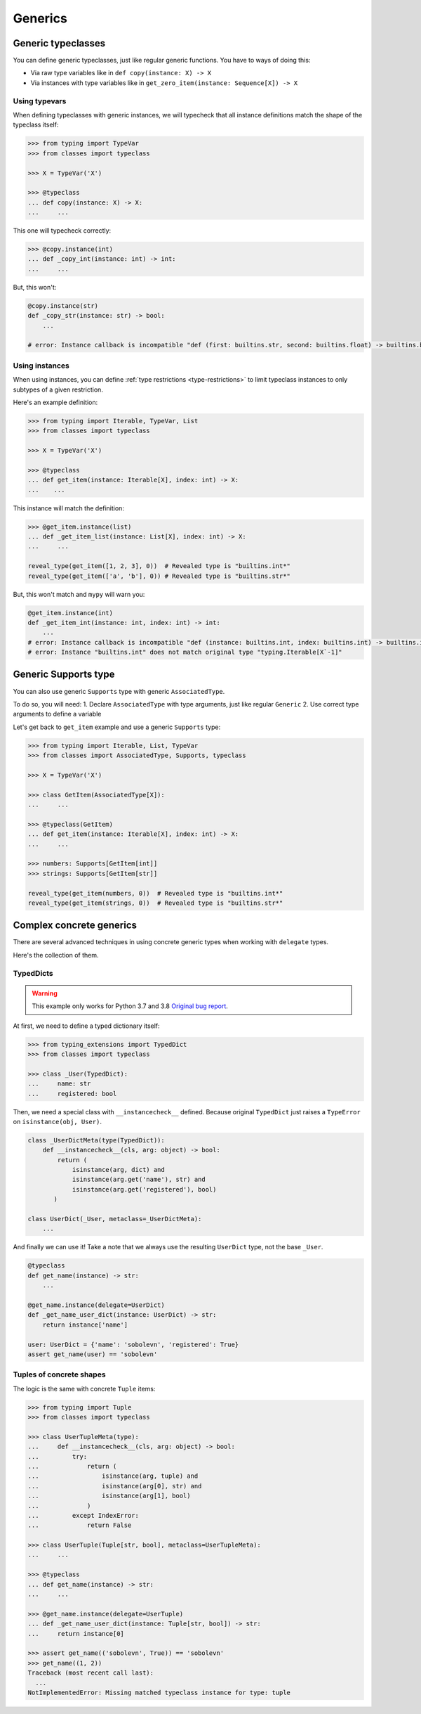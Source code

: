 Generics
========


Generic typeclasses
-------------------

You can define generic typeclasses, just like regular generic functions.
You have to ways of doing this:

- Via raw type variables like in ``def copy(instance: X) -> X``
- Via instances with type variables like
  in ``get_zero_item(instance: Sequence[X]) -> X``

Using typevars
~~~~~~~~~~~~~~

When defining typeclasses with generic instances,
we will typecheck that all instance definitions
match the shape of the typeclass itself:

.. code:: python

  >>> from typing import TypeVar
  >>> from classes import typeclass

  >>> X = TypeVar('X')

  >>> @typeclass
  ... def copy(instance: X) -> X:
  ...     ...

This one will typecheck correctly:

.. code:: python

  >>> @copy.instance(int)
  ... def _copy_int(instance: int) -> int:
  ...     ...

But, this won't:

.. code:: python

  @copy.instance(str)
  def _copy_str(instance: str) -> bool:
      ...

  # error: Instance callback is incompatible "def (first: builtins.str, second: builtins.float) -> builtins.bool"; expected "def (first: builtins.str, second: builtins.str*) -> builtins.bool"

Using instances
~~~~~~~~~~~~~~~

When using instances,
you can define :ref:`type restrictions <type-restrictions>`
to limit typeclass instances to only subtypes of a given restriction.

Here's an example definition:

.. code:: python

  >>> from typing import Iterable, TypeVar, List
  >>> from classes import typeclass

  >>> X = TypeVar('X')

  >>> @typeclass
  ... def get_item(instance: Iterable[X], index: int) -> X:
  ...    ...

This instance will match the definition:

.. code:: python

  >>> @get_item.instance(list)
  ... def _get_item_list(instance: List[X], index: int) -> X:
  ...     ...

  reveal_type(get_item([1, 2, 3], 0))  # Revealed type is "builtins.int*"
  reveal_type(get_item(['a', 'b'], 0)) # Revealed type is "builtins.str*"

But, this won't match and ``mypy`` will warn you:

.. code:: python

  @get_item.instance(int)
  def _get_item_int(instance: int, index: int) -> int:
      ...
  # error: Instance callback is incompatible "def (instance: builtins.int, index: builtins.int) -> builtins.int"; expected "def [X] (instance: builtins.int, index: builtins.int) -> X`-1"
  # error: Instance "builtins.int" does not match original type "typing.Iterable[X`-1]"


Generic Supports type
---------------------

You can also use generic ``Supports`` type with generic ``AssociatedType``.

To do so, you will need:
1. Declare ``AssociatedType`` with type arguments, just like regular ``Generic``
2. Use correct type arguments to define a variable

Let's get back to ``get_item`` example and use a generic ``Supports`` type:

.. code:: python

  >>> from typing import Iterable, List, TypeVar
  >>> from classes import AssociatedType, Supports, typeclass

  >>> X = TypeVar('X')

  >>> class GetItem(AssociatedType[X]):
  ...     ...

  >>> @typeclass(GetItem)
  ... def get_item(instance: Iterable[X], index: int) -> X:
  ...     ...

  >>> numbers: Supports[GetItem[int]]
  >>> strings: Supports[GetItem[str]]

  reveal_type(get_item(numbers, 0))  # Revealed type is "builtins.int*"
  reveal_type(get_item(strings, 0))  # Revealed type is "builtins.str*"


Complex concrete generics
-------------------------

There are several advanced techniques
in using concrete generic types when working with ``delegate`` types.

Here's the collection of them.

TypedDicts
~~~~~~~~~~

.. warning::
  This example only works for Python 3.7 and 3.8
  `Original bug report <https://bugs.python.org/issue44919>`_.

At first, we need to define a typed dictionary itself:

.. code:: python

  >>> from typing_extensions import TypedDict
  >>> from classes import typeclass

  >>> class _User(TypedDict):
  ...     name: str
  ...     registered: bool

Then, we need a special class with ``__instancecheck__`` defined.
Because original ``TypedDict`` just raises
a ``TypeError`` on ``isinstance(obj, User)``.

.. code:: python

  class _UserDictMeta(type(TypedDict)):
      def __instancecheck__(cls, arg: object) -> bool:
          return (
              isinstance(arg, dict) and
              isinstance(arg.get('name'), str) and
              isinstance(arg.get('registered'), bool)
         )

  class UserDict(_User, metaclass=_UserDictMeta):
      ...

And finally we can use it!
Take a note that we always use the resulting ``UserDict`` type,
not the base ``_User``.

.. code:: python

  @typeclass
  def get_name(instance) -> str:
      ...

  @get_name.instance(delegate=UserDict)
  def _get_name_user_dict(instance: UserDict) -> str:
      return instance['name']

  user: UserDict = {'name': 'sobolevn', 'registered': True}
  assert get_name(user) == 'sobolevn'

Tuples of concrete shapes
~~~~~~~~~~~~~~~~~~~~~~~~~

The logic is the same with concrete ``Tuple`` items:

.. code:: python

  >>> from typing import Tuple
  >>> from classes import typeclass

  >>> class UserTupleMeta(type):
  ...     def __instancecheck__(cls, arg: object) -> bool:
  ...         try:
  ...             return (
  ...                 isinstance(arg, tuple) and
  ...                 isinstance(arg[0], str) and
  ...                 isinstance(arg[1], bool)
  ...             )
  ...         except IndexError:
  ...             return False

  >>> class UserTuple(Tuple[str, bool], metaclass=UserTupleMeta):
  ...     ...

  >>> @typeclass
  ... def get_name(instance) -> str:
  ...     ...

  >>> @get_name.instance(delegate=UserTuple)
  ... def _get_name_user_dict(instance: Tuple[str, bool]) -> str:
  ...     return instance[0]

  >>> assert get_name(('sobolevn', True)) == 'sobolevn'
  >>> get_name((1, 2))
  Traceback (most recent call last):
    ...
  NotImplementedError: Missing matched typeclass instance for type: tuple
